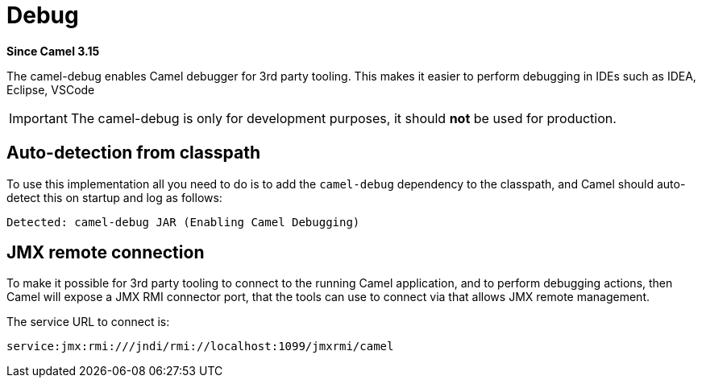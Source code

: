 = Debug Component
:doctitle: Debug
:shortname: debug
:artifactid: camel-debug
:description: Enables Camel Route Debugging
:since: 3.15
:supportlevel: Stable
:tabs-sync-option:
//Manually maintained attributes
:camel-spring-boot-name: debug

*Since Camel {since}*

The camel-debug enables Camel debugger for 3rd party tooling.
This makes it easier to perform debugging in IDEs such as IDEA, Eclipse, VSCode

IMPORTANT: The camel-debug is only for development purposes, it should **not** be used for production.

== Auto-detection from classpath

To use this implementation all you need to do is to add the `camel-debug` dependency to the classpath,
and Camel should auto-detect this on startup and log as follows:

[source,text]
----
Detected: camel-debug JAR (Enabling Camel Debugging)
----

== JMX remote connection

To make it possible for 3rd party tooling to connect to the running Camel application,
and to perform debugging actions, then Camel will expose a JMX RMI connector port,
that the tools can use to connect via that allows JMX remote management.

The service URL to connect is:

[source,text]
----
service:jmx:rmi:///jndi/rmi://localhost:1099/jmxrmi/camel
----
